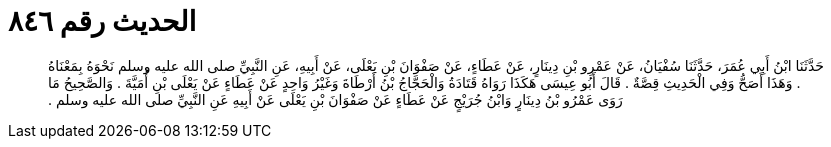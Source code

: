 
= الحديث رقم ٨٤٦

[quote.hadith]
حَدَّثَنَا ابْنُ أَبِي عُمَرَ، حَدَّثَنَا سُفْيَانُ، عَنْ عَمْرِو بْنِ دِينَارٍ، عَنْ عَطَاءٍ، عَنْ صَفْوَانَ بْنِ يَعْلَى، عَنْ أَبِيهِ، عَنِ النَّبِيِّ صلى الله عليه وسلم نَحْوَهُ بِمَعْنَاهُ ‏.‏ وَهَذَا أَصَحُّ وَفِي الْحَدِيثِ قِصَّةٌ ‏.‏ قَالَ أَبُو عِيسَى هَكَذَا رَوَاهُ قَتَادَةُ وَالْحَجَّاجُ بْنُ أَرْطَاةَ وَغَيْرُ وَاحِدٍ عَنْ عَطَاءٍ عَنْ يَعْلَى بْنِ أُمَيَّةَ ‏.‏ وَالصَّحِيحُ مَا رَوَى عَمْرُو بْنُ دِينَارٍ وَابْنُ جُرَيْجٍ عَنْ عَطَاءٍ عَنْ صَفْوَانَ بْنِ يَعْلَى عَنْ أَبِيهِ عَنِ النَّبِيِّ صلى الله عليه وسلم ‏.‏